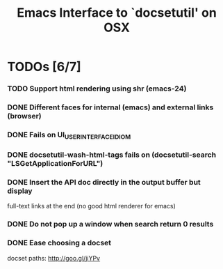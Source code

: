 #+title: Emacs Interface to `docsetutil' on OSX

* TODOs [6/7]
*** TODO Support html rendering using shr (emacs-24)
*** DONE Different faces for internal (emacs) and external links (browser)
    CLOSED: [2012-07-13 Fri 14:34]
*** DONE Fails on UI_USER_INTERFACE_IDIOM
    CLOSED: [2012-03-31 Sat 01:22]
*** DONE docsetutil-wash-html-tags fails on (docsetutil-search "LSGetApplicationForURL")
    CLOSED: [2012-03-31 Sat 01:02]
*** DONE Insert the API doc directly in the output buffer but display
    CLOSED: [2012-03-05 Mon 20:27]
    full-text links at the end (no good html renderer for emacs)
*** DONE Do not pop up a window when search return 0 results
    CLOSED: [2012-03-05 Mon 19:41]
*** DONE Ease choosing a docset
    CLOSED: [2012-03-06 Tue 02:51]
    docset paths: http://goo.gl/jiYPv
